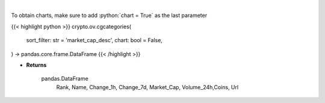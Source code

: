 .. role:: python(code)
    :language: python
    :class: highlight

|

.. raw:: html

    <h3>
    > Returns top crypto categories [Source: CoinGecko]

    Returns
    -------
    pandas.DataFrame
       Rank, Name, Change_1h, Change_7d, Market_Cap, Volume_24h,Coins, Url
    </h3>

To obtain charts, make sure to add :python:`chart = True` as the last parameter

{{< highlight python >}}
crypto.ov.cgcategories(
    sort_filter: str = 'market_cap_desc',
    chart: bool = False,
) -> pandas.core.frame.DataFrame
{{< /highlight >}}

* **Returns**

    pandas.DataFrame
       Rank, Name, Change_1h, Change_7d, Market_Cap, Volume_24h,Coins, Url
   